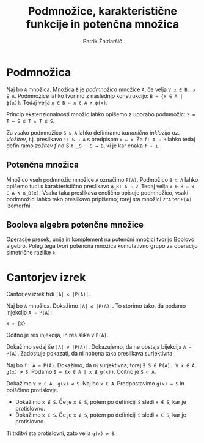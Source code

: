 #+TITLE: Podmnožice, karakteristične funkcije in potenčna množica
#+AUTHOR: Patrik Žnidaršič

* Podmnožica

Naj bo =A= množica. Množica =B= je /podmnožica/ množice =A=, če velja =∀ x ∈ B. x ∈ A=.
Podmnožice lahko tvorimo z naslednjo konstrukcijo: =B = {x ∈ A | ϕ(x)}=. Tedaj velja =x ∈ B ⇔ x ∈ A ∧ ϕ(x)=.

Princip ekstenzionalnosti množic lahko opišemo z uporabo podmnožic: =S = T ⇔ S ⊆ T ∧ T ⊆ S=.

Za vsako podmnožico =S ⊆ A= lahko definiramo /kanonično inkluzijo/ oz. /vložitev/, t.j. preslikavo =i: S → A= s predpisom =x ↦ x=. Za =f: A → B= lahko tedaj definiramo /zožitev f na S/ =f|_S : S → B=, ki je kar enaka =f ∘ i=.

** Potenčna množica

Množico vseh podmnožic množice =A= označimo =P(A)=.
Podmožico =B ⊂ A= lahko opišemo tudi s karakteristično preslikavo =ϕ_B: A → 2=. Tedaj velja =x ∈ B ⇔ x ∈ A ∧ ϕ_B(x)=. Vsaka taka preslikava enolično opisuje podmnožico, vsaki podmnožici lahko tako preslikavo pripišemo; torej sta množici =2^A= ter =P(A)= izomorfni.

** Boolova algebra potenčne množice
   
Operacije presek, unija in komplement na potenčni množici tvorijo Boolovo algebro.
Poleg tega tvori potenčna množica komutativno grupo za operacijo simetrične razlike =⊕=.

* Cantorjev izrek

Cantorjev izrek trdi =|A| < |P(A)|=.

Naj bo =A= množica. Dokažimo =|A| ≤ |P(A)|=. To storimo tako, da podamo injekcijo =A → P(A)=;

                                   =x ↦ {x}=
                                   
Očitno je res injekcija, in res slika v =P(A)=.

Dokažimo sedaj še =|A| ≠ |P(A)|=. Dokazujemo, da ne obstaja bijekcija =A → P(A)=. Zadostuje pokazati, da ni nobena taka preslikava surjektivna.

Naj bo =f: A → P(A)=. Dokažimo, da ni surjektivna; torej =∃ S ∈ P(A). ∀ x ∈ A. g(x) ≠ S=.
Podamo =S = {x ∈ A | x ∉ g(x)}=. Očitno je =S ⊂ A=.

Dokažimo =∀ x ∈ A. g(x) ≠ S=. Naj bo =x ∈ A=. Predpostavimo =g(x) = S= in poiščimo protislovje.
- Dokažimo =x ∉ S=. Če je =x ∈ S=, potem po definiciji =S= sledi =x ∉ S=, kar je protislovno.
- Dokažimo =x ∈ S=. Če je =x ∉ S=, potem po definiciji =S= sledi =x ∈ S=, kar je protislovno.

Ti trditvi sta protislovni, zato velja =g(x) ≠ S=.
